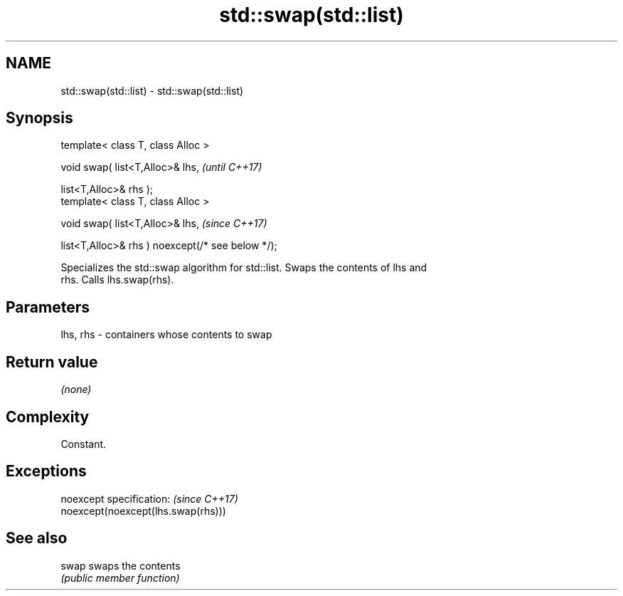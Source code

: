 .TH std::swap(std::list) 3 "2019.08.27" "http://cppreference.com" "C++ Standard Libary"
.SH NAME
std::swap(std::list) \- std::swap(std::list)

.SH Synopsis
   template< class T, class Alloc >

   void swap( list<T,Alloc>& lhs,                   \fI(until C++17)\fP

   list<T,Alloc>& rhs );
   template< class T, class Alloc >

   void swap( list<T,Alloc>& lhs,                   \fI(since C++17)\fP

   list<T,Alloc>& rhs ) noexcept(/* see below */);

   Specializes the std::swap algorithm for std::list. Swaps the contents of lhs and
   rhs. Calls lhs.swap(rhs).

.SH Parameters

   lhs, rhs - containers whose contents to swap

.SH Return value

   \fI(none)\fP

.SH Complexity

   Constant.

.SH Exceptions

   noexcept specification:           \fI(since C++17)\fP
   noexcept(noexcept(lhs.swap(rhs)))

.SH See also

   swap swaps the contents
        \fI(public member function)\fP
